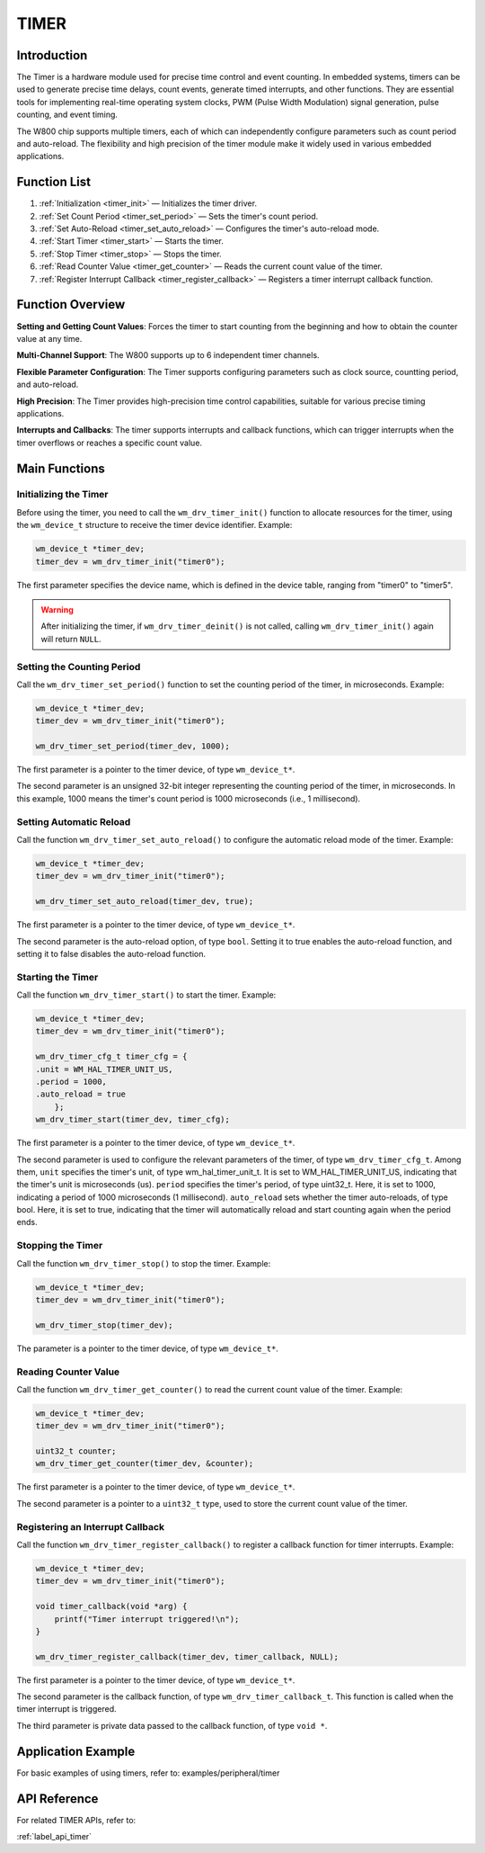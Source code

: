 
.. _timer:

TIMER
=============

Introduction
---------------
The Timer is a hardware module used for precise time control and event counting. In embedded systems, timers can be used to generate precise time delays, count events, generate timed interrupts, and other functions. They are essential tools for implementing real-time operating system clocks, PWM (Pulse Width Modulation) signal generation, pulse counting, and event timing.

The W800 chip supports multiple timers, each of which can independently configure parameters such as count period and auto-reload. The flexibility and high precision of the timer module make it widely used in various embedded applications.

Function List
---------------

1. :ref:`Initialization <timer_init>` — Initializes the timer driver.
2. :ref:`Set Count Period <timer_set_period>` — Sets the timer's count period.
3. :ref:`Set Auto-Reload <timer_set_auto_reload>` — Configures the timer's auto-reload mode.
4. :ref:`Start Timer <timer_start>` — Starts the timer.
5. :ref:`Stop Timer <timer_stop>` — Stops the timer.
6. :ref:`Read Counter Value <timer_get_counter>` — Reads the current count value of the timer.
7. :ref:`Register Interrupt Callback <timer_register_callback>` — Registers a timer interrupt callback function.

Function Overview
--------------------------

**Setting and Getting Count Values**: Forces the timer to start counting from the beginning and how to obtain the counter value at any time.

**Multi-Channel Support**: The W800 supports up to 6 independent timer channels.

**Flexible Parameter Configuration**: The Timer supports configuring parameters such as clock source, countting period, and auto-reload.

**High Precision**: The Timer provides high-precision time control capabilities, suitable for various precise timing applications.

**Interrupts and Callbacks**: The timer supports interrupts and callback functions, which can trigger interrupts when the timer overflows or reaches a specific count value.

Main Functions
------------------

.. _timer_init:

Initializing the Timer
^^^^^^^^^^^^^^^^^^^^^^^^^
Before using the timer, you need to call the ``wm_drv_timer_init()`` function to allocate resources for the timer, using the ``wm_device_t`` structure to receive the timer device identifier. Example:

.. code:: c

    wm_device_t *timer_dev;
    timer_dev = wm_drv_timer_init("timer0");

The first parameter specifies the device name, which is defined in the device table, ranging from "timer0" to "timer5".

.. warning:: After initializing the timer, if ``wm_drv_timer_deinit()`` is not called, calling ``wm_drv_timer_init()`` again will return ``NULL``.

.. _timer_set_period:

Setting the Counting Period
^^^^^^^^^^^^^^^^^^^^^^^^^^^^^^
Call the ``wm_drv_timer_set_period()`` function to set the counting period of the timer, in microseconds. Example:

.. code:: c

    wm_device_t *timer_dev;
    timer_dev = wm_drv_timer_init("timer0");

    wm_drv_timer_set_period(timer_dev, 1000); 

The first parameter is a pointer to the timer device, of type ``wm_device_t*``.

The second parameter is an unsigned 32-bit integer representing the counting period of the timer, in microseconds. In this example, 1000 means the timer's count period is 1000 microseconds (i.e., 1 millisecond).

.. _timer_set_auto_reload:

Setting Automatic Reload
^^^^^^^^^^^^^^^^^^^^^^^^^^

Call the function ``wm_drv_timer_set_auto_reload()`` to configure the automatic reload mode of the timer. Example:

.. code:: c

    wm_device_t *timer_dev;
    timer_dev = wm_drv_timer_init("timer0");

    wm_drv_timer_set_auto_reload(timer_dev, true); 

The first parameter is a pointer to the timer device, of type ``wm_device_t*``.

The second parameter is the auto-reload option, of type ``bool``. Setting it to true enables the auto-reload function, and setting it to false disables the auto-reload function.

.. _timer_start:

Starting the Timer
^^^^^^^^^^^^^^^^^^^^

Call the function ``wm_drv_timer_start()`` to start the timer. Example:

.. code:: c

    wm_device_t *timer_dev;
    timer_dev = wm_drv_timer_init("timer0");

    wm_drv_timer_cfg_t timer_cfg = {
    .unit = WM_HAL_TIMER_UNIT_US,
    .period = 1000,
    .auto_reload = true
        };
    wm_drv_timer_start(timer_dev, timer_cfg);

The first parameter is a pointer to the timer device, of type ``wm_device_t*``.

The second parameter is used to configure the relevant parameters of the timer, of type ``wm_drv_timer_cfg_t``. Among them, ``unit`` specifies the timer's unit, of type wm_hal_timer_unit_t. It is set to WM_HAL_TIMER_UNIT_US, indicating that the timer's unit is microseconds (us). ``period`` specifies the timer's period, of type uint32_t. Here, it is set to 1000, indicating a period of 1000 microseconds (1 millisecond). ``auto_reload`` sets whether the timer auto-reloads, of type bool. Here, it is set to true, indicating that the timer will automatically reload and start counting again when the period ends.

.. _timer_stop:

Stopping the Timer
^^^^^^^^^^^^^^^^^^^^

Call the function ``wm_drv_timer_stop()`` to stop the timer. Example:

.. code:: c

    wm_device_t *timer_dev;
    timer_dev = wm_drv_timer_init("timer0");

    wm_drv_timer_stop(timer_dev);

The parameter is a pointer to the timer device, of type ``wm_device_t*``.

.. _timer_get_counter:

Reading Counter Value
^^^^^^^^^^^^^^^^^^^^^^^

Call the function ``wm_drv_timer_get_counter()`` to read the current count value of the timer. Example:

.. code:: c

    wm_device_t *timer_dev;
    timer_dev = wm_drv_timer_init("timer0");

    uint32_t counter;
    wm_drv_timer_get_counter(timer_dev, &counter);

The first parameter is a pointer to the timer device, of type ``wm_device_t*``.

The second parameter is a pointer to a ``uint32_t`` type, used to store the current count value of the timer.

.. _timer_register_callback:

Registering  an Interrupt Callback
^^^^^^^^^^^^^^^^^^^^^^^^^^^^^^^^^^^

Call the function ``wm_drv_timer_register_callback()`` to register a callback function for timer interrupts. Example:

.. code:: c

    wm_device_t *timer_dev;
    timer_dev = wm_drv_timer_init("timer0");

    void timer_callback(void *arg) {
        printf("Timer interrupt triggered!\n");
    }

    wm_drv_timer_register_callback(timer_dev, timer_callback, NULL);

The first parameter is a pointer to the timer device, of type ``wm_device_t*``.

The second parameter is the callback function, of type ``wm_drv_timer_callback_t``. This function is called when the timer interrupt is triggered.

The third parameter is private data passed to the callback function, of type ``void *``.

Application Example
---------------------------
For basic examples of using timers, refer to: examples/peripheral/timer

API Reference
-------------------
For related TIMER APIs, refer to:

:ref:`label_api_timer`